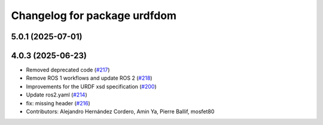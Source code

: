 ^^^^^^^^^^^^^^^^^^^^^^^^^^^^^
Changelog for package urdfdom
^^^^^^^^^^^^^^^^^^^^^^^^^^^^^

5.0.1 (2025-07-01)
------------------

4.0.3 (2025-06-23)
------------------
* Removed deprecated code (`#217 <https://github.com/ros/urdfdom/issues/217>`_)
* Remove ROS 1 workflows and update ROS 2 (`#218 <https://github.com/ros/urdfdom/issues/218>`_)
* Improvements for the URDF xsd specification  (`#200 <https://github.com/ros/urdfdom/issues/200>`_)
* Update ros2.yaml (`#214 <https://github.com/ros/urdfdom/issues/214>`_)
* fix: missing header (`#216 <https://github.com/ros/urdfdom/issues/216>`_)
* Contributors: Alejandro Hernández Cordero, Amin Ya, Pierre Ballif, mosfet80
